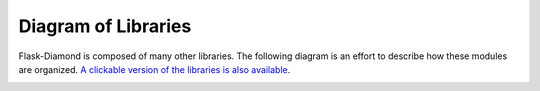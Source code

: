 Diagram of Libraries
====================

Flask-Diamond is composed of many other libraries.  The following diagram is an effort to describe how these modules are organized.  `A clickable version of the libraries is also available <../_static/flask-diamond_libraries.svg>`_.

.. image:: ../_static/flask-diamond_libraries.svg
